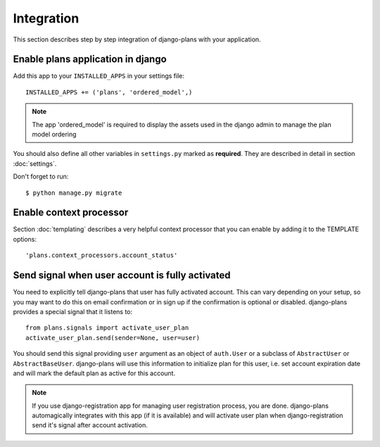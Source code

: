 Integration
===========

This section describes step by step integration of django-plans with your application.


Enable plans application in django
----------------------------------

Add this app to your ``INSTALLED_APPS`` in your settings file::

    INSTALLED_APPS += ('plans', 'ordered_model',)

.. note::
    
    The app 'ordered_model' is required to display the assets used in the django admin to manage the plan model ordering

You should also define all other variables in ``settings.py`` marked as **required**.
They are described in detail in section :doc:`settings`.

Don't forget to run::

    $ python manage.py migrate


Enable context processor
-------------------------
Section :doc:`templating` describes a very helpful context processor that you can enable by adding it to the TEMPLATE options::

        'plans.context_processors.account_status'


Send signal when user account is fully activated
------------------------------------------------

You need to explicitly tell django-plans that user has fully activated account. This can vary depending on your setup, so you may want to do this on email confirmation or in sign up if the confirmation is optional or disabled. django-plans provides a special signal that it listens to::

    from plans.signals import activate_user_plan
    activate_user_plan.send(sender=None, user=user)

You should send this signal providing ``user`` argument as an object of ``auth.User`` or a subclass of ``AbstractUser`` or ``AbstractBaseUser``. django-plans will use this information to initialize plan for this user, i.e. set account expiration date and will mark the default plan as active for this account.

.. note::

    If you use django-registration app for managing user registration process,
    you are done. django-plans automagically integrates with this app
    (if it is available) and will activate user plan when django-registration
    send it's signal after account activation.
